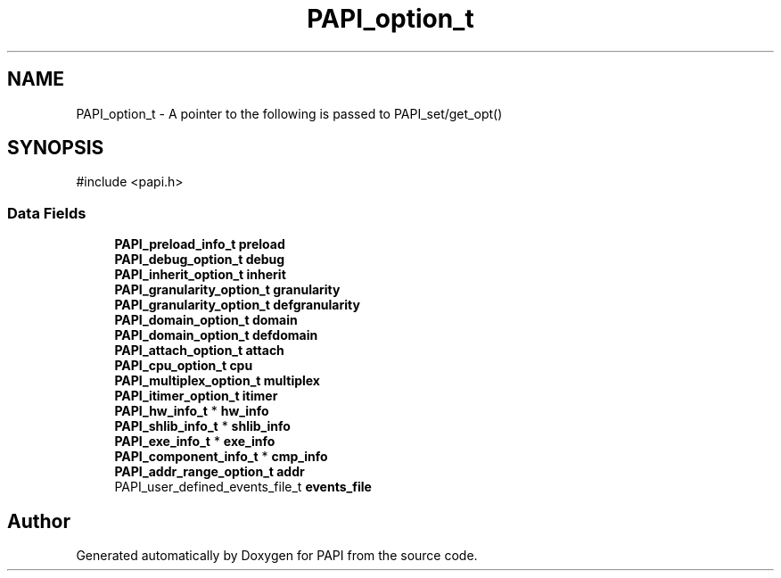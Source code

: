 .TH "PAPI_option_t" 3 "Mon Feb 24 2025 21:11:21" "Version 7.2.0.0b2" "PAPI" \" -*- nroff -*-
.ad l
.nh
.SH NAME
PAPI_option_t \- A pointer to the following is passed to PAPI_set/get_opt()  

.SH SYNOPSIS
.br
.PP
.PP
\fR#include <papi\&.h>\fP
.SS "Data Fields"

.in +1c
.ti -1c
.RI "\fBPAPI_preload_info_t\fP \fBpreload\fP"
.br
.ti -1c
.RI "\fBPAPI_debug_option_t\fP \fBdebug\fP"
.br
.ti -1c
.RI "\fBPAPI_inherit_option_t\fP \fBinherit\fP"
.br
.ti -1c
.RI "\fBPAPI_granularity_option_t\fP \fBgranularity\fP"
.br
.ti -1c
.RI "\fBPAPI_granularity_option_t\fP \fBdefgranularity\fP"
.br
.ti -1c
.RI "\fBPAPI_domain_option_t\fP \fBdomain\fP"
.br
.ti -1c
.RI "\fBPAPI_domain_option_t\fP \fBdefdomain\fP"
.br
.ti -1c
.RI "\fBPAPI_attach_option_t\fP \fBattach\fP"
.br
.ti -1c
.RI "\fBPAPI_cpu_option_t\fP \fBcpu\fP"
.br
.ti -1c
.RI "\fBPAPI_multiplex_option_t\fP \fBmultiplex\fP"
.br
.ti -1c
.RI "\fBPAPI_itimer_option_t\fP \fBitimer\fP"
.br
.ti -1c
.RI "\fBPAPI_hw_info_t\fP * \fBhw_info\fP"
.br
.ti -1c
.RI "\fBPAPI_shlib_info_t\fP * \fBshlib_info\fP"
.br
.ti -1c
.RI "\fBPAPI_exe_info_t\fP * \fBexe_info\fP"
.br
.ti -1c
.RI "\fBPAPI_component_info_t\fP * \fBcmp_info\fP"
.br
.ti -1c
.RI "\fBPAPI_addr_range_option_t\fP \fBaddr\fP"
.br
.ti -1c
.RI "PAPI_user_defined_events_file_t \fBevents_file\fP"
.br
.in -1c

.SH "Author"
.PP 
Generated automatically by Doxygen for PAPI from the source code\&.
